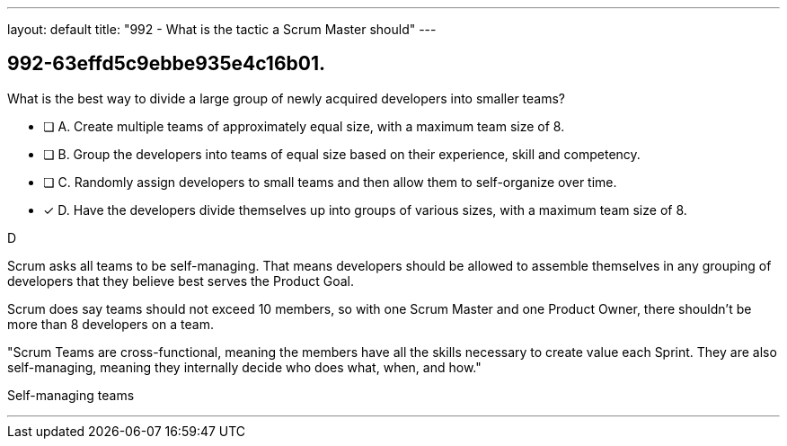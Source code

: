 ---
layout: default 
title: "992 - What is the tactic a Scrum Master should"
---


[#question]
== 992-63effd5c9ebbe935e4c16b01.

****

[#query]
--
What is the best way to divide a large group of newly acquired developers into smaller teams?
--

[#list]
--
* [ ] A. Create multiple teams of approximately equal size, with a maximum team size of 8.
* [ ] B. Group the developers into teams of equal size based on their experience, skill and competency.
* [ ] C. Randomly assign developers to small teams and then allow them to self-organize over time.
* [*] D. Have the developers divide themselves up into groups of various sizes, with a maximum team size of 8.

--
****

[#answer]
D

[#explanation]
--
Scrum asks all teams to be self-managing. That means developers should be allowed to assemble themselves in any grouping of developers that they believe best serves the Product Goal.

Scrum does say teams should not exceed 10 members, so with one Scrum Master and one Product Owner, there shouldn't be more than 8 developers on a team.

"Scrum Teams are cross-functional, meaning the members have all the skills necessary to create value each Sprint. They are also self-managing, meaning they internally decide who does what, when, and how."
--

[#ka]
Self-managing teams

'''

